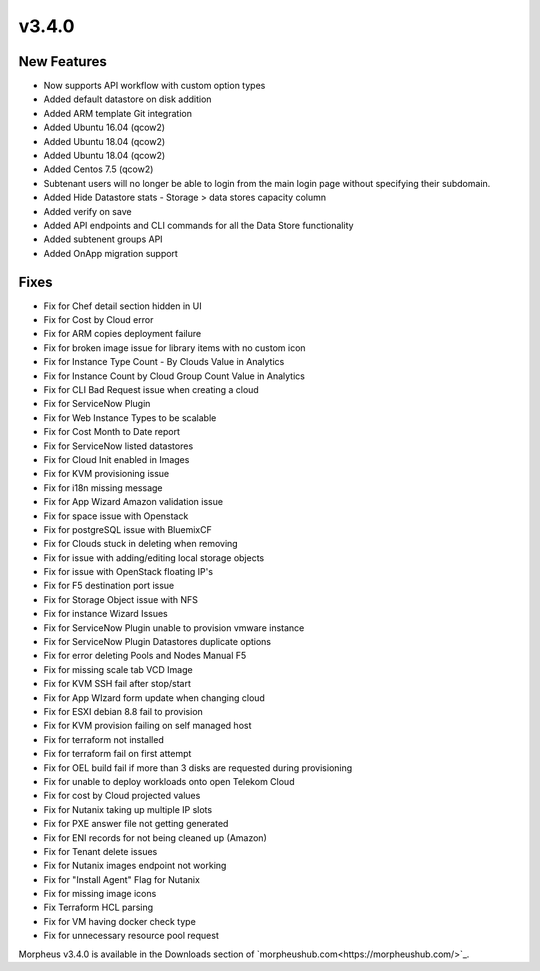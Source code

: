 v3.4.0
=======

New Features
------------

* Now supports API workflow with custom option types
* Added default datastore on disk addition
* Added ARM template Git integration
* Added Ubuntu 16.04 (qcow2)
* Added Ubuntu 18.04 (qcow2)
* Added Ubuntu 18.04 (qcow2)
* Added Centos 7.5 (qcow2)
* Subtenant users will no longer be able to login from the main login page without specifying their subdomain.
* Added Hide Datastore stats - Storage > data stores capacity column
* Added verify on save
* Added API endpoints and CLI commands for all the Data Store functionality
* Added subtenent groups API
* Added OnApp migration support

Fixes
------

* Fix for Chef detail section hidden in UI
* Fix for Cost by Cloud error
* Fix for ARM copies deployment failure
* Fix for broken image issue for library items with no custom icon
* Fix for Instance Type Count - By Clouds Value in Analytics
* Fix for Instance Count by Cloud Group Count Value in Analytics
* Fix for CLI Bad Request issue when creating a cloud
* Fix for ServiceNow Plugin
* Fix for Web Instance Types to be scalable
* Fix for Cost Month to Date report
* Fix for ServiceNow listed datastores
* Fix for Cloud Init enabled in Images
* Fix for KVM provisioning issue
* Fix for i18n missing message
* Fix for App Wizard Amazon validation issue
* Fix for space issue with Openstack
* Fix for postgreSQL issue with BluemixCF
* Fix for Clouds stuck in deleting when removing
* Fix for issue with adding/editing local storage objects
* Fix for issue with OpenStack floating IP's
* Fix for F5 destination port issue
* Fix for Storage Object issue with NFS
* Fix for instance Wizard Issues
* Fix for ServiceNow Plugin unable to provision vmware instance
* Fix for ServiceNow Plugin Datastores duplicate options
* Fix for error deleting Pools and Nodes Manual F5
* Fix for missing scale tab VCD Image
* Fix for KVM SSH fail after stop/start
* Fix for App WIzard form update when changing cloud
* Fix for ESXI debian 8.8 fail to provision
* Fix for KVM provision failing on self managed host
* Fix for terraform not installed
* Fix for terraform fail on first attempt
* Fix for OEL build fail if more than 3 disks are requested during provisioning
* Fix for unable to deploy workloads onto open Telekom Cloud
* Fix for cost by Cloud projected values
* Fix for Nutanix taking up multiple IP slots
* Fix for PXE answer file not getting generated
* Fix for ENI records for not being cleaned up (Amazon)
* Fix for Tenant delete issues
* Fix for Nutanix images endpoint not working
* Fix for "Install Agent" Flag for Nutanix
* Fix for missing image icons
* Fix Terraform HCL parsing
* Fix for VM having docker check type
* Fix for unnecessary resource pool request


Morpheus v3.4.0 is available in the Downloads section of `morpheushub.com<https://morpheushub.com/>`_.
